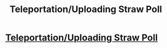 #+TITLE: Teleportation/Uploading Straw Poll

* [[http://strawpoll.me/4646401][Teleportation/Uploading Straw Poll]]
:PROPERTIES:
:Author: Sira-
:Score: 1
:DateUnix: 1434438375.0
:DateShort: 2015-Jun-16
:END:
